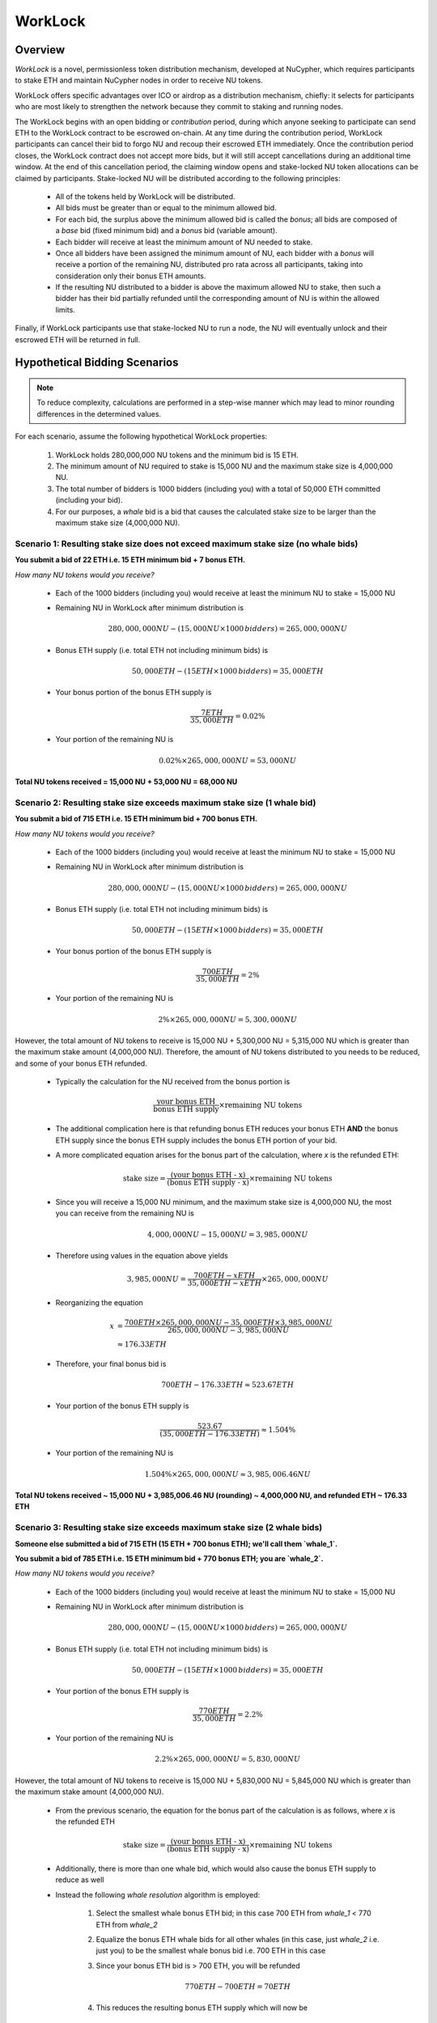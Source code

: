 .. _worklock-architecture:

========
WorkLock
========

Overview
--------

`WorkLock` is a novel, permissionless token distribution mechanism, developed at NuCypher, which requires participants
to stake ETH and maintain NuCypher nodes in order to receive NU tokens.

WorkLock offers specific advantages over ICO or airdrop as a distribution mechanism, chiefly: it selects for participants
who are most likely to strengthen the network because they commit to staking and running nodes.

The WorkLock begins with an open bidding or `contribution` period, during which anyone seeking to participate can send
ETH to the WorkLock contract to be escrowed on-chain.
At any time during the contribution period, WorkLock participants can cancel their bid to forgo NU and recoup their escrowed ETH immediately.
Once the contribution period closes, the WorkLock contract does not accept more bids, but it will still accept
cancellations during an additional time window. At the end of this cancellation period, the claiming window opens and
stake-locked NU token allocations can be claimed by participants. Stake-locked NU will be distributed according to
the following principles:

 - All of the tokens held by WorkLock will be distributed.
 - All bids must be greater than or equal to the minimum allowed bid.
 - For each bid, the surplus above the minimum allowed bid is called the `bonus`; all bids are composed of a `base` bid (fixed minimum bid) and a `bonus` bid (variable amount).
 - Each bidder will receive at least the minimum amount of NU needed to stake.
 - Once all bidders have been assigned the minimum amount of NU, each bidder with a `bonus` will receive a portion of the remaining NU, distributed pro rata across all participants, taking into consideration only their bonus ETH amounts.
 - If the resulting NU distributed to a bidder is above the maximum allowed NU to stake, then such a bidder has their bid partially refunded until the corresponding amount of NU is within the allowed limits.

Finally, if WorkLock participants use that stake-locked NU to run a node, the NU will eventually unlock and their escrowed ETH will be returned in full.


Hypothetical Bidding Scenarios
------------------------------

.. note::

    To reduce complexity, calculations are performed in a step-wise manner which may lead to minor rounding differences
    in the determined values.

For each scenario, assume the following hypothetical WorkLock properties:

 #. WorkLock holds 280,000,000 NU tokens and the minimum bid is 15 ETH.
 #. The minimum amount of NU required to stake is 15,000 NU and the maximum stake size is 4,000,000 NU.
 #. The total number of bidders is 1000 bidders (including you) with a total of 50,000 ETH committed (including your bid).
 #. For our purposes, a `whale` bid is a bid that causes the calculated stake size to be larger than the maximum stake size (4,000,000 NU).


Scenario 1: Resulting stake size does not exceed maximum stake size (no whale bids)
~~~~~~~~~~~~~~~~~~~~~~~~~~~~~~~~~~~~~~~~~~~~~~~~~~~~~~~~~~~~~~~~~~~~~~~~~~~~~~~~~~~

**You submit a bid of 22 ETH i.e. 15 ETH minimum bid + 7 bonus ETH.**

*How many NU tokens would you receive?*

 - Each of the 1000 bidders (including you) would receive at least the minimum NU to stake = 15,000 NU
 - Remaining NU in WorkLock after minimum distribution is

        .. math::

            280,000,000 NU - (15,000 NU \times 1000 \,bidders) = 265,000,000 NU

 - Bonus ETH supply (i.e. total ETH not including minimum bids) is

        .. math::

            50,000 ETH - (15 ETH \times 1000 \,bidders) = 35,000 ETH

 - Your bonus portion of the bonus ETH supply is

        .. math::

            \frac{7 ETH}{35,000 ETH} = 0.02\%

 - Your portion of the remaining NU is

        .. math::

            0.02\% \times 265,000,000 NU= 53,000 NU


**Total NU tokens received = 15,000 NU + 53,000 NU = 68,000 NU**

Scenario 2: Resulting stake size exceeds maximum stake size (1 whale bid)
~~~~~~~~~~~~~~~~~~~~~~~~~~~~~~~~~~~~~~~~~~~~~~~~~~~~~~~~~~~~~~~~~~~~~~~~~

**You submit a bid of 715 ETH i.e. 15 ETH minimum bid + 700 bonus ETH.**

*How many NU tokens would you receive?*

 - Each of the 1000 bidders (including you) would receive at least the minimum NU to stake = 15,000 NU
 - Remaining NU in WorkLock after minimum distribution is

        .. math::

            280,000,000 NU - (15,000 NU \times 1000 \,bidders) = 265,000,000 NU

 - Bonus ETH supply (i.e. total ETH not including minimum bids) is

        .. math::

            50,000 ETH - (15 ETH \times 1000 \,bidders) = 35,000 ETH

 - Your bonus portion of the bonus ETH supply is

        .. math::

            \frac{700 ETH}{35,000 ETH} = 2\%

 - Your portion of the remaining NU is

        .. math::

            2\% \times 265,000,000 NU= 5,300,000 NU


However, the total amount of NU tokens to receive is 15,000 NU + 5,300,000 NU = 5,315,000 NU which is greater than
the maximum stake amount (4,000,000 NU). Therefore, the amount of NU tokens distributed to you needs to be reduced,
and some of your bonus ETH refunded.

 - Typically the calculation for the NU received from the bonus portion is

        .. math::

            \frac{\text{your bonus ETH}}{\text{bonus ETH supply}} \times \text{remaining NU tokens}

 - The additional complication here is that refunding bonus ETH reduces your bonus ETH **AND** the bonus ETH supply since the
   bonus ETH supply includes the bonus ETH portion of your bid.
 - A more complicated equation arises for the bonus part of the calculation, where `x` is the refunded ETH:

        .. math::

            \text{stake size} = \frac{\text{(your bonus ETH - x)}}{\text{(bonus ETH supply - x)}} \times \text{remaining NU tokens}

 - Since you will receive a 15,000 NU minimum, and the maximum stake size is 4,000,000 NU, the most you can receive from the remaining NU is

        .. math::

            4,000,000 NU - 15,000 NU = 3,985,000 NU

 - Therefore using values in the equation above yields

        .. math::

            3,985,000 NU = \frac{700 ETH - x ETH}{35,000 ETH - x ETH} \times 265,000,000 NU

 - Reorganizing the equation

        .. math::

            x &= \frac{700 ETH \times 265,000,000 NU - 35,000 ETH \times 3,985,000 NU}{265,000,000 NU - 3,985,000 NU} \\
              &\approx 176.33 ETH

 - Therefore, your final bonus bid is

        .. math::

            700 ETH - 176.33 ETH \approx 523.67 ETH

 - Your portion of the bonus ETH supply is

        .. math::

            \frac{523.67}{(35,000 ETH - 176.33 ETH)} \approx 1.504\%

 - Your portion of the remaining NU is

        .. math::

            1.504\% \times 265,000,000 NU \approx 3,985,006.46 NU

**Total NU tokens received ~ 15,000 NU + 3,985,006.46 NU (rounding) ~ 4,000,000 NU, and refunded ETH ~ 176.33 ETH**


Scenario 3: Resulting stake size exceeds maximum stake size (2 whale bids)
~~~~~~~~~~~~~~~~~~~~~~~~~~~~~~~~~~~~~~~~~~~~~~~~~~~~~~~~~~~~~~~~~~~~~~~~~~

**Someone else submitted a bid of 715 ETH (15 ETH + 700 bonus ETH); we'll call them `whale_1`.**

**You submit a bid of 785 ETH i.e. 15 ETH minimum bid + 770 bonus ETH; you are `whale_2`.**

*How many NU tokens would you receive?*

 - Each of the 1000 bidders (including you) would receive at least the minimum NU to stake = 15,000 NU
 - Remaining NU in WorkLock after minimum distribution is

        .. math::

            280,000,000 NU - (15,000 NU \times 1000 \,bidders) = 265,000,000 NU

 - Bonus ETH supply (i.e. total ETH not including minimum bids) is

        .. math::

            50,000 ETH - (15 ETH \times 1000 \,bidders) = 35,000 ETH

 - Your portion of the bonus ETH supply is

        .. math::

            \frac{770 ETH}{35,000 ETH} = 2.2\%

 - Your portion of the remaining NU is

        .. math::

            2.2\% \times 265,000,000 NU= 5,830,000 NU

However, the total amount of NU tokens to receive is 15,000 NU + 5,830,000 NU = 5,845,000 NU which is greater than
the maximum stake amount (4,000,000 NU).

 -  From the previous scenario, the equation for the bonus part of the calculation is as follows, where `x` is the refunded ETH

        .. math::

            \text{stake size} = \frac{\text{(your bonus ETH - x)}}{\text{(bonus ETH supply - x)}} \times \text{remaining NU tokens}

 - Additionally, there is more than one whale bid, which would also cause the bonus ETH supply to reduce as well
 - Instead the following `whale resolution` algorithm is employed:

    #. Select the smallest whale bonus ETH bid; in this case 700 ETH from `whale_1` < 770 ETH from `whale_2`
    #. Equalize the bonus ETH whale bids for all other whales (in this case, just `whale_2` i.e. just you) to be the smallest whale bonus bid i.e. 700 ETH in this case
    #. Since your bonus ETH bid is > 700 ETH, you will be refunded

        .. math::

            770 ETH - 700 ETH = 70 ETH

    #. This reduces the resulting bonus ETH supply which will now be

        .. math::

            35,000 ETH - 70 ETH = 34,930 ETH

    #. We now need to calculate the bonus ETH refunds based on the updated bonus ETH supply, and the maximum stake size.
    #. Remember that everyone receives a 15,000 NU minimum, and the maximum stake size is 4,000,000 NU, so the most you can receive from the remaining NU is

        .. math::

            4,000,000 NU - 15,000 NU = 3,985,000 NU

    #. Since we have multiple bidders, our equation is the following , where `n` is the number of whale bidders

        .. math::

            x = \frac{\text{(min whale bid} \times \text{token supply - eth_supply} \times \text{max stake)}}{\text{(token supply - n} \times \text{max stake)}}

    #. Plugging in values

        .. math::

            x &= \frac{(700 ETH \times 265,000,000 NU - 34,930 ETH \times 3,985,000 NU)}{(265,000,000 NU - 2 \times 3,985,000 NU)} \\
              &\approx 180.15 ETH

        - hence each whale gets refunded ~ 180.15 ETH

    #. Therefore,

        - `whale_1` is refunded ~ 180.15 ETH
        - `whale_2` (i.e. you) is refunded ~ 180.15 ETH + 70 ETH (from Step 3) = 250.15 ETH

    #. Based on the refunds

        - The bonus bids for the whales will now be equalized:

            - `whale_1` bonus bid = 700 ETH - 180.15 ETH = 519.85 ETH
            - `whale_2` bonus bid = 770 ETH - 250.15 ETH = 519.85 ETH

        - The updated bonus ETH supply will be

            .. math::

                35,000 ETH - (180.15 ETH + 250.15 ETH) = 34,569.70 ETH

    #. Each whale's portion of the bonus ETH supply is therefore

            .. math::

                \frac{519.85 ETH}{34,569.70 ETH} \approx 1.504\%

    #. And each whale's portion of the remaining NU is

            .. math::

                1.504\% \times 265,000,000 NU = 3,985,600 NU

**Total NU tokens received ~ 15,000 NU + 3,985,600 NU (rounding) ~ 4,000,000 NU, and refunded ETH ~ 176.33 ETH**


.. note::

    In Scenarios 2 and 3, you will notice that the bonus ETH supply was reduced. This produces a very subtle situation -
    for previous non-whale bids (bids in the original bonus ETH supply that did not produce a stake larger than the
    maximum stake) their bids remained unchanged, but the bonus ETH supply was reduced. This means that some bids that
    were not originally whales, may become whales once the bonus ETH supply is reduced since their proportion of the
    bonus pool increased. Therefore, the `whale resolution` algorithm described in Scenario 3 may be repeated for
    multiple rounds until there are no longer any whales. To keep the explanation simple, both Scenarios 2 and 3 ignore
    such a situation since the calculations become even more complex.
